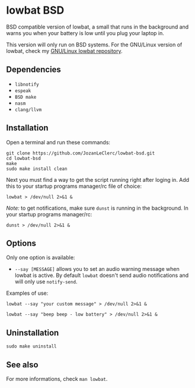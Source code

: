 * lowbat BSD
BSD compatible version of lowbat, a small that runs in the background and warns you when your battery is low until you plug your laptop in.

This version will only run on BSD systems. For the GNU/Linux version of lowbat, check my [[https://github.com/JozanLeClerc/lowbat.git][GNU/Linux lowbat repository]].

** Dependencies
- ~libnotify~
- ~espeak~
- ~BSD make~
- ~nasm~
- ~clang/llvm~

** Installation
Open a terminal and run these commands:

#+BEGIN_SRC shell
git clone https://github.com/JozanLeClerc/lowbat-bsd.git
cd lowbat-bsd
make
sudo make install clean
#+END_SRC

Next you must find a way to get the script running right after loging in. Add this to your startup programs manager/rc file of choice:

#+BEGIN_SRC shell
lowbat > /dev/null 2>&1 &
#+END_SRC

/Note:/ to get notifications, make sure ~dunst~ is running in the background. In your startup programs manager/rc:
#+BEGIN_SRC shell
dunst > /dev/null 2>&1 &
#+END_SRC

** Options
Only one option is available:
- ~--say [MESSAGE]~ allows you to set an audio warning message when lowbat is active. By default ~lowbat~ doesn't send audio notifications and will only use ~notify-send~.

**** Examples of use:
#+BEGIN_SRC shell
lowbat --say "your custom message" > /dev/null 2>&1 &
#+END_SRC
#+BEGIN_SRC shell
lowbat --say "beep beep - low battery" > /dev/null 2>&1 &
#+END_SRC

** Uninstallation
#+BEGIN_SRC shell
sudo make uninstall
#+END_SRC

** See also
For more informations, check ~man lowbat~.
